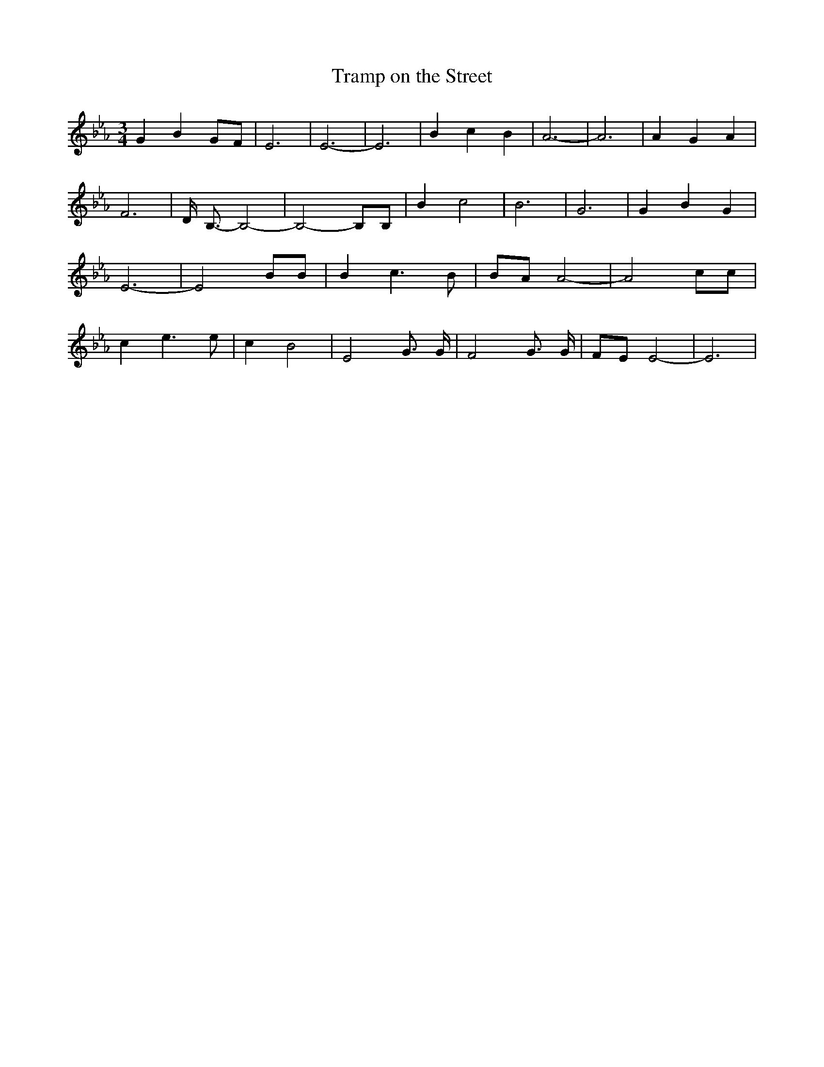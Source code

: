 % Generated more or less automatically by swtoabc by Erich Rickheit KSC
X:1
T:Tramp on the Street
M:3/4
L:1/2
K:Eb
 G/2 B/2G/4-F/4| E3/2| E3/2-| E3/2| B/2 c/2 B/2| A3/2-| A3/2| A/2- G/2 A/2|\
 F3/2| D/8- B,3/8- B,-| B,- B,/4B,/4| B/2 c| B3/2-| G3/2| G/2 B/2 G/2|\
 E3/2-| E B/4B/4| B/2 c3/4 B/4|B/4-A/4 A-| A c/4c/4| c/2 e3/4 e/4|\
 c/2- B-| E G3/8 G/8| F G3/8 G/8|F/4-E/4 E-| E3/2|


